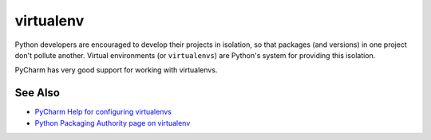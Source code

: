 .. kbbtechnology::
    label: virtualenv
    excerpt: Python system for project isolation
    published: 2018-01-02 12:01
    website: https://docs.python.org/3/library/venv.html
    logo: https://cdn.worldvectorlogo.com/logos/python-5.svg

==========
virtualenv
==========

Python developers are encouraged to develop their projects in isolation, so
that packages (and versions) in one project don't pollute another. Virtual
environments (or ``virtualenvs``) are Python's system for providing this
isolation.

PyCharm has very good support for working with virtualenvs.

See Also
========

- `PyCharm Help for configuring virtualenvs <https://www.jetbrains.com/help/pycharm/configuring-python-interpreter.html#configuring-venv>`_

- `Python Packaging Authority page on virtualenv <https://virtualenv.pypa.io/en/stable/>`_
